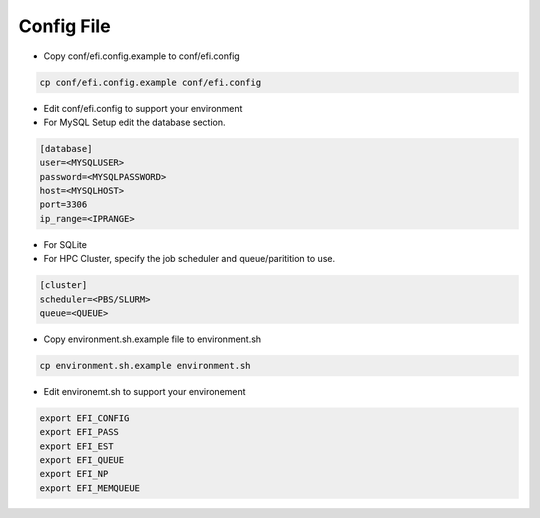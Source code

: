 ===========
Config File
===========

* Copy conf/efi.config.example to conf/efi.config

.. code-block:: bash

   cp conf/efi.config.example conf/efi.config

* Edit conf/efi.config to support your environment

* For MySQL Setup edit the database section.

.. code-block:: bash

   [database]
   user=<MYSQLUSER>
   password=<MYSQLPASSWORD>
   host=<MYSQLHOST>
   port=3306
   ip_range=<IPRANGE>

* For SQLite

* For HPC Cluster, specify the job scheduler and queue/paritition to use.

.. code-block:: bash

   [cluster]
   scheduler=<PBS/SLURM>
   queue=<QUEUE>

* Copy environment.sh.example file to environment.sh

.. code-block:: bash

   cp environment.sh.example environment.sh

* Edit environemt.sh to support your environement

.. code-block:: bash

   export EFI_CONFIG
   export EFI_PASS
   export EFI_EST
   export EFI_QUEUE
   export EFI_NP
   export EFI_MEMQUEUE


